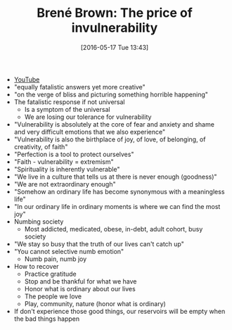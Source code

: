 #+BLOG: wisdomandwonder
#+POSTID: 10242
#+DATE: [2016-05-17 Tue 13:43]
#+OPTIONS: toc:nil num:nil todo:nil pri:nil tags:nil ^:nil
#+CATEGORY: Link
#+TAGS: Yoga, philosophy, Health
#+TITLE: Brené Brown: The price of invulnerability

- [[https://www.youtube.com/watch?v=_UoMXF73j0c][YouTube]]
- "equally fatalistic answers yet more creative"
- "on the verge of bliss and picturing something horrible happening"
- The fatalistic response if not universal
  - Is a symptom of the universal
  - We are losing our tolerance for vulnerability
- "Vulnerability is absolutely at the core of fear and anxiety and shame and
  very difficult emotions that we also experience"
- "Vulnerability is also the birthplace of joy, of love, of belonging, of
  creativity, of faith"
- "Perfection is a tool to protect ourselves"
- "Faith - vulnerability = extremism"
- "Spirituality is inherently vulnerable"
- "We live in a culture that tells us at there is never enough (goodness)"
- "We are not extraordinary enough"
- "Somehow an ordinary life has become synonymous with a meaningless life"
- "In our ordinary life in ordinary moments is where we can find the most joy"
- Numbing society
  - Most addicted, medicated, obese, in-debt, adult cohort, busy society
- "We stay so busy that the truth of our lives can't catch up"
- "You cannot selective numb emotion"
  - Numb pain, numb joy
- How to recover
  - Practice gratitude
  - Stop and be thankful for what we have
  - Honor what is ordinary about our lives
  - The people we love
  - Play, community, nature (honor what is ordinary)
- If don't experience those good things, our reservoirs will be empty when the
  bad things happen
